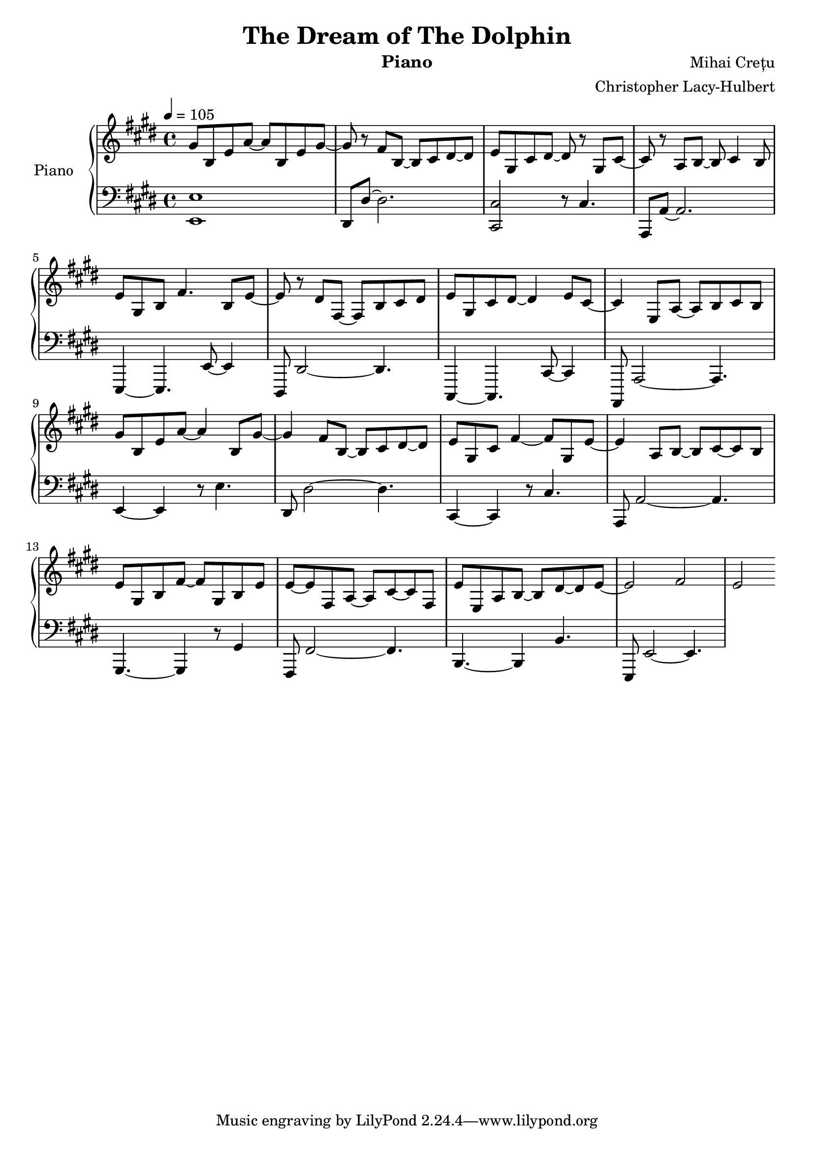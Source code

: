 %{
Piano Score for The Dream of the Dolphin
%}

\header{
  title = "The Dream of The Dolphin"
  instrument = "Piano"
  composer = "Mihai Crețu"
  arranger = "Christopher Lacy-Hulbert"
}

\paper {
  #(set-paper-size "a4")
}

\language "english"


upper = \relative c''
{
  \key e \major
  \clef treble
  \time 4/4
  \tempo 4 =105

  gs8 b, e a ~ a  b, e gs ~ |
  gs r8 fs8 b, ~ b cs ds ~ ds |
  e  gs, cs ds ~ds r gs,  cs ~ | % tie this to next note later
  cs   r a b ~ b cs4 b8 |
  e gs, b fs'4. b,8 e ~ |
  e r ds fs, ~ fs b  cs ds  |
  e gs, cs ds ~ ds4 e8 cs ~ |
  cs4 e,8 a ~ a b cs b |
  % repeat
  gs'8 b, e a8 ~ a4 b,8  gs'8 ~ |
  gs4 fs8 b, ~ b cs ds ~ ds |  % 10
  e  gs, cs fs4 ~ fs8 gs, e' ~ | % tie this to next note later
  e4 a,8  b8 ~ b  cs ~ cs b8 |  %  this bar needs timing fixed
  e8 gs, b  fs' ~ fs gs, b e |
  e8 ~ e8  fs,8 a8 ~ a8 cs ~ cs fs, |
  e'8 e, a b ~ b ds ~ ds |
  e8 ~ e2 fs e2



}

lower = \relative c {
  \clef bass
  \key e \major
  \time 4/4

  <e, e'>1  |
  ds8 ds' ~ ds2.  |
  <cs, cs'>2 r8  cs'4. |
  a,8 a' ~ a2. |
  e,4 ~ e4. e'8 ~ e4|
  ds,8  ds'2 ~ ds4. |  % <--
  cs,4 ~ cs4. cs'8 ~ cs4|
  a,8  a'2 ~ a4. |

  % repeat
  e'4 ~ e4 r8 e'4.|
  ds,8 ds'2 ~  ds4. |
  cs,4 ~ cs4 r8 cs'4. |
  a,8 a'2 ~  a4. |
  gs, ~ gs4 r8 gs'4 |
  fs,8 fs'2 ~ fs4. |
  b, ~ b4 b'4. |
  e,,8 e'2 ~  e4. |
}


\score {
  \new PianoStaff <<
    \set PianoStaff.instrumentName = "Piano  "
    \new Staff = "upper" \upper
    \new Staff = "lower" \lower
  >>
  \layout { }
  \midi { }
}


\version "2.18.2"  % necessary for upgrading to future LilyPond versions.

